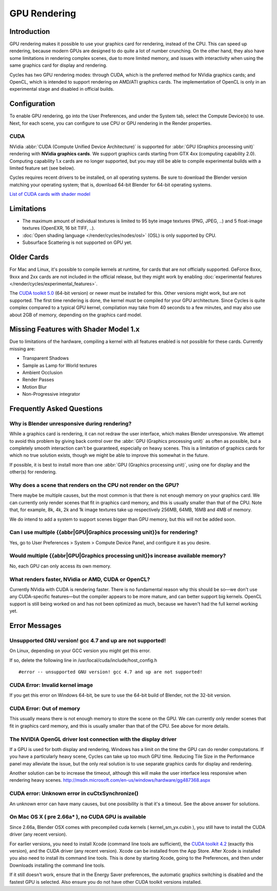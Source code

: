 .. _render-cycles-gpu_rendering:

GPU Rendering
*************

Introduction
============

GPU rendering makes it possible to use your graphics card for rendering, instead of the CPU.
This can speed up rendering,
because modern GPUs are designed to do quite a lot of number crunching. On the other hand,
they also have some limitations in rendering complex scenes, due to more limited memory,
and issues with interactivity when using the same graphics card for display and rendering.

Cycles has two GPU rendering modes: through CUDA,
which is the preferred method for NVidia graphics cards; and OpenCL,
which is intended to support rendering on AMD/ATI graphics cards.
The implementation of OpenCL is only in an experimental stage and disabled in official builds.


Configuration
=============

To enable GPU rendering, go into the User Preferences, and under the System tab,
select the Compute Device(s) to use. Next, for each scene,
you can configure to use CPU or GPU rendering in the Render properties.


CUDA
----


NVidia :abbr:`CUDA (Compute Unified Device Architecture)` is supported for :abbr:`GPU (Graphics
processing unit)` rendering with **NVidia graphics cards**.
We support graphics cards starting from GTX 4xx (computing capability 2.0).
Computing capability 1.x cards are no longer supported,
but you may still be able to compile experimental builds with a limited feature set
(see below).

Cycles requires recent drivers to be installed, on all operating systems.
Be sure to download the Blender version matching your operating system; that is,
download 64-bit Blender for 64-bit operating systems.

`List of CUDA cards with shader model <http://www.nvidia.com/object/cuda_gpus.htm>`__


Limitations
===========

- The maximum amount of individual textures is limited to 95 byte image textures (PNG, JPEG, ..)
  and 5 float-image textures (OpenEXR, 16 bit TIFF, ..).
- :doc:`Open shading language </render/cycles/nodes/osl>` (OSL) is only supported by CPU.
- Subsurface Scattering is not supported on GPU yet.


Older Cards
===========

For Mac and Linux, it's possible to compile kernels at runtime, for cards that are not officially supported.
GeForce 8xxx, 9xxx and 2xx cards are not included in the official release,
but they might work by enabling :doc:`experimental features </render/cycles/experimental_features>`.

The `CUDA toolkit 5.0 <https://developer.nvidia.com/cuda-toolkit-50-archive>`__ (64-bit version)
or newer must be installed for this. Other versions might work, but are not supported.
The first time rendering is done, the kernel must be compiled for your GPU architecture.
Since Cycles is quite complex compared to a typical GPU kernel,
compilation may take from 40 seconds to a few minutes, and may also use about 2GB of memory,
depending on the graphics card model.


Missing Features with Shader Model 1.x
======================================

Due to limitations of the hardware,
compiling a kernel with all features enabled is not possible for these cards.
Currently missing are:


- Transparent Shadows
- Sample as Lamp for World textures
- Ambient Occlusion
- Render Passes
- Motion Blur
- Non-Progressive integrator


Frequently Asked Questions
==========================

Why is Blender unresponsive during rendering?
---------------------------------------------

While a graphics card is rendering, it can not redraw the user interface,
which makes Blender unresponsive. We attempt to avoid this problem by giving back control over
the :abbr:`GPU (Graphics processing unit)` as often as possible,
but a completely smooth interaction can't be guaranteed, especially on heavy scenes.
This is a limitation of graphics cards for which no true solution exists,
though we might be able to improve this somewhat in the future.

If possible, it is best to install more than one :abbr:`GPU (Graphics processing unit)`,
using one for display and the other(s) for rendering.


Why does a scene that renders on the CPU not render on the GPU?
---------------------------------------------------------------

There maybe be multiple causes,
but the most common is that there is not enough memory on your graphics card.
We can currently only render scenes that fit in graphics card memory,
and this is usually smaller than that of the CPU. Note that, for example, 8k, 4k,
2k and 1k image textures take up respectively 256MB, 64MB, 16MB and 4MB of memory.

We do intend to add a system to support scenes bigger than GPU memory,
but this will not be added soon.


Can I use multiple {{abbr|GPU|Graphics processing unit}}s for rendering?
------------------------------------------------------------------------

Yes, go to User Preferences > System > Compute Device Panel, and configure it as you desire.


Would multiple {{abbr|GPU|Graphics processing unit}}s increase available memory?
--------------------------------------------------------------------------------

No, each GPU can only access its own memory.


What renders faster, NVidia or AMD, CUDA or OpenCL?
---------------------------------------------------

Currently NVidia with CUDA is rendering faster. There is no fundamental reason why this should
be so—we don't use any CUDA-specific features—but the compiler appears to be more mature,
and can better support big kernels.
OpenCL support is still being worked on and has not been optimized as much,
because we haven't had the full kernel working yet.


Error Messages
==============

Unsupported GNU version! gcc 4.7 and up are not supported!
----------------------------------------------------------

On Linux, depending on your GCC version you might get this error.

If so, delete the following line in /usr/local/cuda/include/host_config.h

::


   #error -- unsupported GNU version! gcc 4.7 and up are not supported!


CUDA Error: Invalid kernel image
--------------------------------

If you get this error on Windows 64-bit, be sure to use the 64-bit build of Blender,
not the 32-bit version.


CUDA Error: Out of memory
-------------------------

This usually means there is not enough memory to store the scene on the GPU.
We can currently only render scenes that fit in graphics card memory,
and this is usually smaller than that of the CPU. See above for more details.


The NVIDIA OpenGL driver lost connection with the display driver
----------------------------------------------------------------

If a GPU is used for both display and rendering,
Windows has a limit on the time the GPU can do render computations.
If you have a particularly heavy scene, Cycles can take up too much GPU time.
Reducing Tile Size in the Performance panel may alleviate the issue,
but the only real solution is to use separate graphics cards for display and rendering.

Another solution can be to increase the timeout,
although this will make the user interface less responsive when rendering heavy scenes.
http://msdn.microsoft.com/en-us/windows/hardware/gg487368.aspx


CUDA error: Unknown error in cuCtxSynchronize()
-----------------------------------------------

An unknown error can have many causes, but one possibility is that it's a timeout.
See the above answer for solutions.


On Mac OS X ( pre 2.66a* ), no CUDA GPU is available
----------------------------------------------------

Since 2.66a, Blender OSX comes with precompiled cuda kernels ( kernel_sm_yx.cubin ),
you still have to install the CUDA driver (any recent version).

For earlier versions, you need to install Xcode (command line tools are sufficient),
the `CUDA toolkit 4.2 <https://developer.nvidia.com/cuda-toolkit-42-archive>`__
(exactly this version), and the CUDA driver (any recent version).
Xcode can be installed from the App Store.
After Xcode is installed you also need to install its command line tools.
This is done by starting Xcode, going to the Preferences,
and then under Downloads installing the command line tools.

If it still doesn't work, ensure that in the Energy Saver preferences,
the automatic graphics switching is disabled and the fastest GPU is selected.
Also ensure you do not have other CUDA toolkit versions installed.
